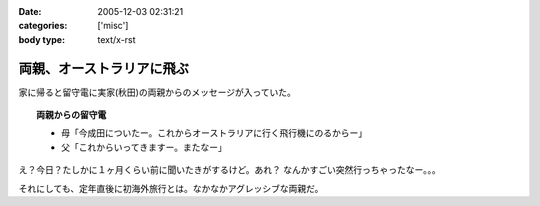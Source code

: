 :date: 2005-12-03 02:31:21
:categories: ['misc']
:body type: text/x-rst

==========================
両親、オーストラリアに飛ぶ
==========================

家に帰ると留守電に実家(秋田)の両親からのメッセージが入っていた。

.. topic:: 両親からの留守電

  - 母「今成田についたー。これからオーストラリアに行く飛行機にのるからー」
  - 父「これからいってきますー。またなー」

え？今日？たしかに１ヶ月くらい前に聞いたきがするけど。あれ？
なんかすごい突然行っちゃったなー。。。

それにしても、定年直後に初海外旅行とは。なかなかアグレッシブな両親だ。

.. :extend type: text/x-rst
.. :extend:
